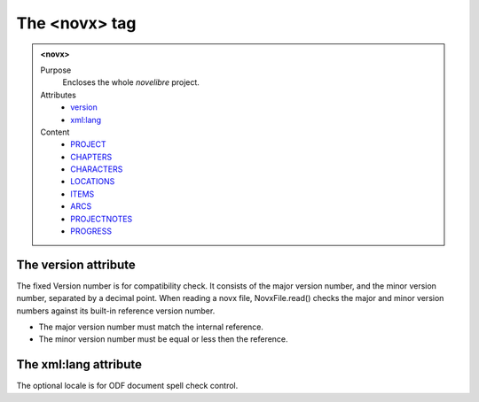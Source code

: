 ==============
The <novx> tag
==============

.. admonition:: <novx>
   
   Purpose
      Encloses the whole *novelibre* project.

   Attributes
      - `version <#the-version-attribute>`__
      - `xml:lang <#the-xml-lang-attribute>`__

   Content
      - `PROJECT <project.html>`__
      - `CHAPTERS <chapters.html>`__
      - `CHARACTERS <characters.html>`__
      - `LOCATIONS <locations.html>`__
      - `ITEMS <items.html>`__
      - `ARCS <arcs.html>`__
      - `PROJECTNOTES <projectnotes.html>`__
      - `PROGRESS <progress.html>`__

The version attribute
---------------------

The fixed Version number is for compatibility check.
It consists of the major version number,
and the minor version number, separated by a decimal point.
When reading a novx file, NovxFile.read() checks the major and
minor version numbers against its built-in reference version number.

- The major version number must match the internal reference.
- The minor version number must be equal or less then the reference.

The xml:lang attribute
----------------------

The optional locale is for ODF document spell check control.
